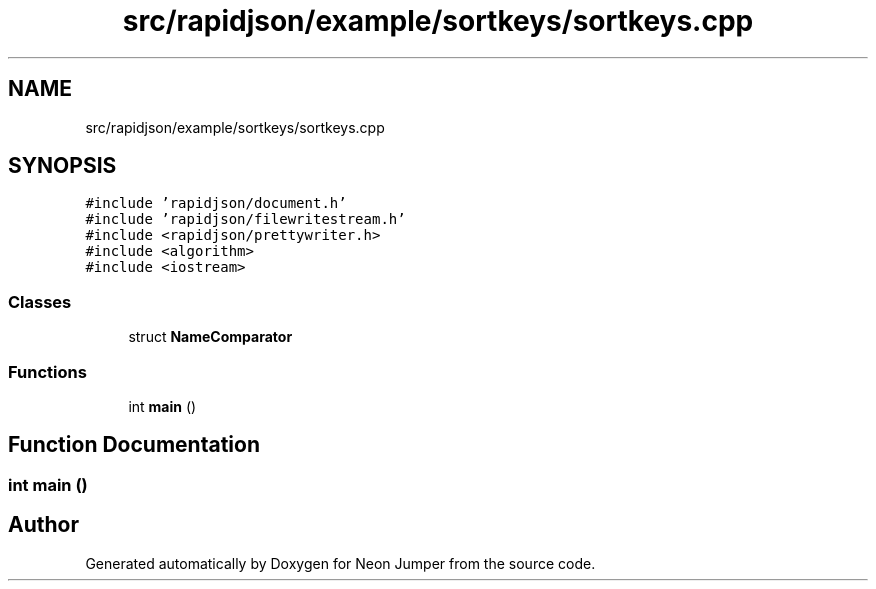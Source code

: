 .TH "src/rapidjson/example/sortkeys/sortkeys.cpp" 3 "Fri Jan 14 2022" "Version 1.0.0" "Neon Jumper" \" -*- nroff -*-
.ad l
.nh
.SH NAME
src/rapidjson/example/sortkeys/sortkeys.cpp
.SH SYNOPSIS
.br
.PP
\fC#include 'rapidjson/document\&.h'\fP
.br
\fC#include 'rapidjson/filewritestream\&.h'\fP
.br
\fC#include <rapidjson/prettywriter\&.h>\fP
.br
\fC#include <algorithm>\fP
.br
\fC#include <iostream>\fP
.br

.SS "Classes"

.in +1c
.ti -1c
.RI "struct \fBNameComparator\fP"
.br
.in -1c
.SS "Functions"

.in +1c
.ti -1c
.RI "int \fBmain\fP ()"
.br
.in -1c
.SH "Function Documentation"
.PP 
.SS "int main ()"

.SH "Author"
.PP 
Generated automatically by Doxygen for Neon Jumper from the source code\&.
